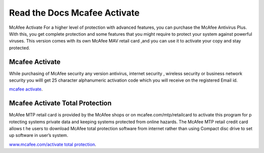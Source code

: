 
**************************
Read the Docs Mcafee Activate
**************************

.. image:: https://img.shields.io/pypi/v/sphinx_rtd_theme.svg
   :target: https://pypi.python.org/pypi/sphinx_rtd_theme
   :alt: PYPI
.. image:: https://travis-ci.org/rtfd/sphinx_rtd_theme.svg?branch=master
   :target: http://mcafeeactivateretailcardnow.com
   :alt: www.mcafee.com/activate
.. image:: https://travis-ci.org/rtfd/sphinx_rtd_theme.svg?branch=master
   :target: http://mcafeeactivateretailcardnow.com
   :alt: www.mcafee.com/activate total protection
.. image:: https://travis-ci.org/rtfd/sphinx_rtd_theme.svg?branch=master
   :target: http://mcafeeactivateretailcardnow.com
   :alt: mcafee activate
.. image:: https://img.shields.io/pypi/l/sphinx_rtd_theme.svg
   :target: https://pypi.python.org/pypi/sphinx_rtd_theme/
   :alt: License
.. image:: https://readthedocs.org/projects/sphinx-rtd-theme/badge/?version=latest
  :target: http://sphinx-rtd-theme.readthedocs.io/en/latest/?badge=latest
  :alt: Documentation Status

McAfee Activate For a higher level of protection with advanced features, you can purchase the McAfee Antivirus Plus. 
With this, you get complete protection and some features that you might require to protect your system against powerful viruses.
This version comes with its own McAfee MAV retail card ,and you can use it to activate your copy and stay protected.

.. _mcafee.com: http://mcafeeactivateretailcardnow.com


Mcafee Activate
==========

While purchasing of McAfee security any version antivirus, internet security , wireless security 
or business network security you willl get 25 character alphanumeric activation code which you 
will receive on the registered Email id.


`mcafee activate <http://mcafeeactivateretailcardnow.com>`__.


Mcafee Activate Total Protection
============

McAfee MTP retail card is provided by the McAfee shops or on mcafee.com/mtp/retailcard to activate this program for p
rotecting systems private data and keeping systems protected from online hazards. The McAfee MTP retail credit card allows t
he users to download McAfee total protection software from internet rather than using Compact 
disc drive to set up software in user’s system.


`www.mcafee.com/activate total protection <http://mcafeeactivateretailcardnow.com>`__.
